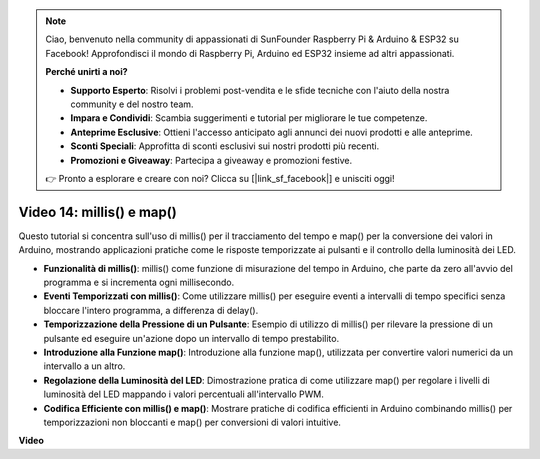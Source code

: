 .. note::

    Ciao, benvenuto nella community di appassionati di SunFounder Raspberry Pi & Arduino & ESP32 su Facebook! Approfondisci il mondo di Raspberry Pi, Arduino ed ESP32 insieme ad altri appassionati.

    **Perché unirti a noi?**

    - **Supporto Esperto**: Risolvi i problemi post-vendita e le sfide tecniche con l'aiuto della nostra community e del nostro team.
    - **Impara e Condividi**: Scambia suggerimenti e tutorial per migliorare le tue competenze.
    - **Anteprime Esclusive**: Ottieni l'accesso anticipato agli annunci dei nuovi prodotti e alle anteprime.
    - **Sconti Speciali**: Approfitta di sconti esclusivi sui nostri prodotti più recenti.
    - **Promozioni e Giveaway**: Partecipa a giveaway e promozioni festive.

    👉 Pronto a esplorare e creare con noi? Clicca su [|link_sf_facebook|] e unisciti oggi!

Video 14: millis() e map()
==============================

Questo tutorial si concentra sull'uso di millis() per il tracciamento del tempo e map() per la conversione dei valori in Arduino, mostrando applicazioni pratiche come le risposte temporizzate ai pulsanti e il controllo della luminosità dei LED.

* **Funzionalità di millis()**: millis() come funzione di misurazione del tempo in Arduino, che parte da zero all'avvio del programma e si incrementa ogni millisecondo.
* **Eventi Temporizzati con millis()**: Come utilizzare millis() per eseguire eventi a intervalli di tempo specifici senza bloccare l'intero programma, a differenza di delay().
* **Temporizzazione della Pressione di un Pulsante**: Esempio di utilizzo di millis() per rilevare la pressione di un pulsante ed eseguire un'azione dopo un intervallo di tempo prestabilito.
* **Introduzione alla Funzione map()**: Introduzione alla funzione map(), utilizzata per convertire valori numerici da un intervallo a un altro.
* **Regolazione della Luminosità del LED**: Dimostrazione pratica di come utilizzare map() per regolare i livelli di luminosità del LED mappando i valori percentuali all'intervallo PWM.
* **Codifica Efficiente con millis() e map()**: Mostrare pratiche di codifica efficienti in Arduino combinando millis() per temporizzazioni non bloccanti e map() per conversioni di valori intuitive.

**Video**

.. raw:: html

    <iframe width="600" height="400" src="https://www.youtube.com/embed/lqgzQohNiIM?si=TD05K3ez9rQObHlP" title="YouTube video player" frameborder="0" allow="accelerometer; autoplay; clipboard-write; encrypted-media; gyroscope; picture-in-picture; web-share" allowfullscreen></iframe>

    <br/><br/>

